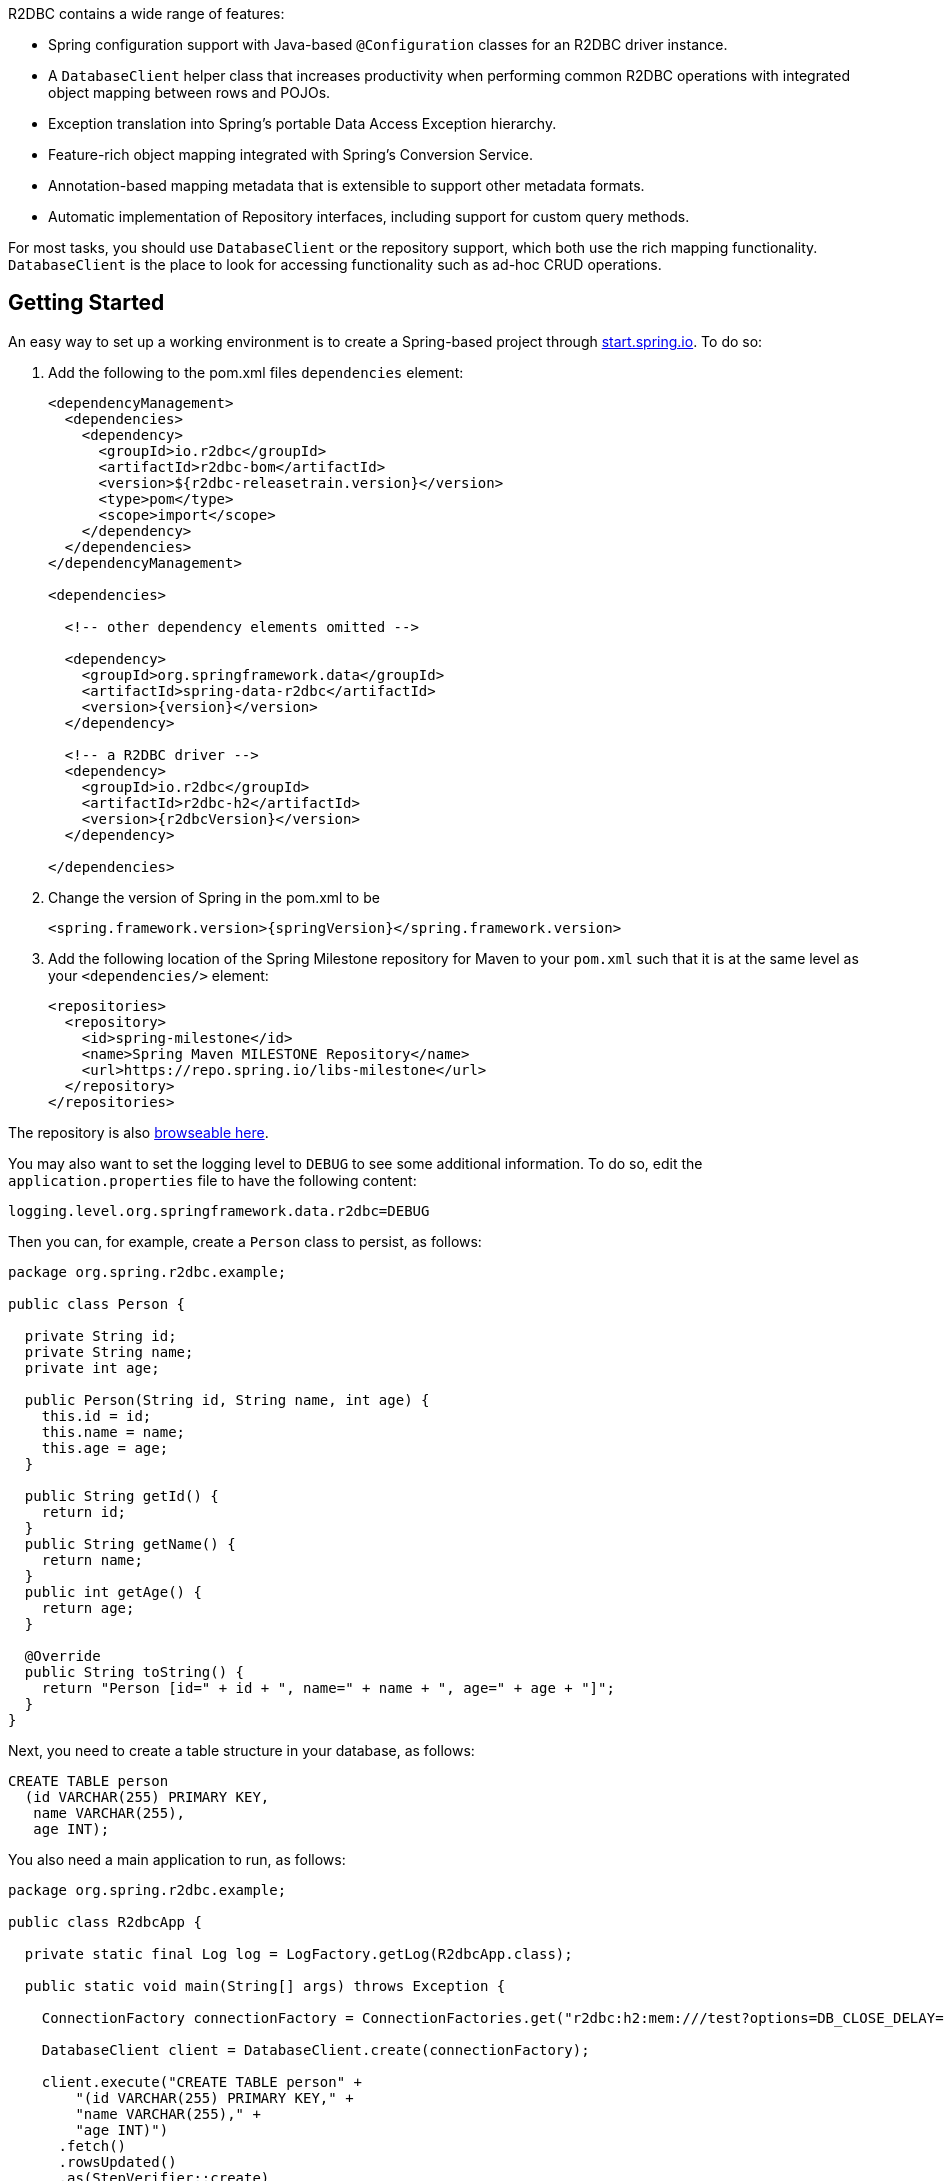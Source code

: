 R2DBC contains a wide range of features:

* Spring configuration support with Java-based `@Configuration` classes  for an R2DBC driver instance.
* A `DatabaseClient` helper class that increases productivity when performing common R2DBC operations with integrated object mapping between rows and POJOs.
* Exception translation into Spring's portable Data Access Exception hierarchy.
* Feature-rich object mapping integrated with Spring's Conversion Service.
* Annotation-based mapping metadata that is extensible to support other metadata formats.
* Automatic implementation of Repository interfaces, including support for custom query methods.

For most tasks, you should use `DatabaseClient` or the repository support, which both use the rich mapping functionality.
`DatabaseClient` is the place to look for accessing functionality such as ad-hoc CRUD operations.

[[r2dbc.getting-started]]
== Getting Started

An easy way to set up a working environment is to create a Spring-based project through https://start.spring.io[start.spring.io].
To do so:

. Add the following to the pom.xml files `dependencies` element:
+
====
[source,xml,subs="+attributes"]
----
<dependencyManagement>
  <dependencies>
    <dependency>
      <groupId>io.r2dbc</groupId>
      <artifactId>r2dbc-bom</artifactId>
      <version>${r2dbc-releasetrain.version}</version>
      <type>pom</type>
      <scope>import</scope>
    </dependency>
  </dependencies>
</dependencyManagement>

<dependencies>

  <!-- other dependency elements omitted -->

  <dependency>
    <groupId>org.springframework.data</groupId>
    <artifactId>spring-data-r2dbc</artifactId>
    <version>{version}</version>
  </dependency>

  <!-- a R2DBC driver -->
  <dependency>
    <groupId>io.r2dbc</groupId>
    <artifactId>r2dbc-h2</artifactId>
    <version>{r2dbcVersion}</version>
  </dependency>

</dependencies>
----
====

. Change the version of Spring in the pom.xml to be
+
====
[source,xml,subs="+attributes"]
----
<spring.framework.version>{springVersion}</spring.framework.version>
----
====

. Add the following location of the Spring Milestone repository for Maven to your `pom.xml` such that it is at the same level as your `<dependencies/>` element:
+
====
[source,xml]
----
<repositories>
  <repository>
    <id>spring-milestone</id>
    <name>Spring Maven MILESTONE Repository</name>
    <url>https://repo.spring.io/libs-milestone</url>
  </repository>
</repositories>
----
====

The repository is also https://repo.spring.io/milestone/org/springframework/data/[browseable here].

You may also want to set the logging level to `DEBUG` to see some additional information. To do so, edit the `application.properties` file to have the following content:

====
[source]
----
logging.level.org.springframework.data.r2dbc=DEBUG
----
====

Then you can, for example, create a `Person` class to persist, as follows:

====
[source,java]
----
package org.spring.r2dbc.example;

public class Person {

  private String id;
  private String name;
  private int age;

  public Person(String id, String name, int age) {
    this.id = id;
    this.name = name;
    this.age = age;
  }

  public String getId() {
    return id;
  }
  public String getName() {
    return name;
  }
  public int getAge() {
    return age;
  }

  @Override
  public String toString() {
    return "Person [id=" + id + ", name=" + name + ", age=" + age + "]";
  }
}
----
====

Next, you need to create a table structure in your database, as follows:

====
[source,sql]
----
CREATE TABLE person
  (id VARCHAR(255) PRIMARY KEY,
   name VARCHAR(255),
   age INT);
----
====

You also need a main application to run, as follows:

====
[source,java]
----
package org.spring.r2dbc.example;

public class R2dbcApp {

  private static final Log log = LogFactory.getLog(R2dbcApp.class);

  public static void main(String[] args) throws Exception {

    ConnectionFactory connectionFactory = ConnectionFactories.get("r2dbc:h2:mem:///test?options=DB_CLOSE_DELAY=-1;DB_CLOSE_ON_EXIT=FALSE");

    DatabaseClient client = DatabaseClient.create(connectionFactory);

    client.execute("CREATE TABLE person" +
        "(id VARCHAR(255) PRIMARY KEY," +
        "name VARCHAR(255)," +
        "age INT)")
      .fetch()
      .rowsUpdated()
      .as(StepVerifier::create)
      .expectNextCount(1)
      .verifyComplete();

    client.insert()
      .into(Person.class)
      .using(new Person("joe", "Joe", 34))
      .then()
      .as(StepVerifier::create)
      .verifyComplete();

    client.select()
      .from(Person.class)
      .fetch()
      .first()
      .doOnNext(it -> log.info(it))
      .as(StepVerifier::create)
      .expectNextCount(1)
      .verifyComplete();
  }
}
----
====

When you run the main program, the preceding examples produce output similar to the following:

====
[source]
----
2018-11-28 10:47:03,893 DEBUG ata.r2dbc.function.DefaultDatabaseClient: 310 - Executing SQL statement [CREATE TABLE person
  (id VARCHAR(255) PRIMARY KEY,
   name VARCHAR(255),
   age INT)]
2018-11-28 10:47:04,074 DEBUG ata.r2dbc.function.DefaultDatabaseClient: 908 - Executing SQL statement [INSERT INTO person (id, name, age) VALUES($1, $2, $3)]
2018-11-28 10:47:04,092 DEBUG ata.r2dbc.function.DefaultDatabaseClient: 575 - Executing SQL statement [SELECT id, name, age FROM person]
2018-11-28 10:47:04,436  INFO        org.spring.r2dbc.example.R2dbcApp:  43 - Person [id='joe', name='Joe', age=34]
----
====

Even in this simple example, there are few things to notice:

* You can create an instance of the central helper class in Spring Data R2DBC (<<r2dbc.datbaseclient,`DatabaseClient`>>) by using a standard `io.r2dbc.spi.ConnectionFactory` object.
* The mapper works against standard POJO objects without the need for any additional metadata (though you can, optionally, provide that information -- see <<mapping-chapter,here>>.).
* Mapping conventions can use field access. Notice that the `Person` class has only getters.
* If the constructor argument names match the column names of the stored row, they are used to instantiate the object.

[[r2dbc.examples-repo]]
== Examples Repository

There is a https://github.com/spring-projects/spring-data-examples[GitHub repository with several examples] that you can download and play around with to get a feel for how the library works.

[[r2dbc.connecting]]
== Connecting to a Relational Database with Spring

One of the first tasks when using relational databases and Spring is to create a `io.r2dbc.spi.ConnectionFactory` object by using the IoC container.

[[r2dbc.connectionfactory]]
=== Registering a `ConnectionFactory` Instance using Java-based Metadata

The following example shows an example of using Java-based bean metadata to register an instance of `io.r2dbc.spi.ConnectionFactory`:

.Registering a `io.r2dbc.spi.ConnectionFactory` object using Java-based bean metadata
====
[source,java]
----
@Configuration
public class ApplicationConfiguration extends AbstractR2dbcConfiguration {

  @Override
  @Bean
  public ConnectionFactory connectionFactory() {
    return …;
  }
}
----
====

This approach lets you use the standard `io.r2dbc.spi.ConnectionFactory` instance, with the container using Spring's `AbstractR2dbcConfiguration`. As compared to registering a `ConnectionFactory` instance directly, the configuration support has the added advantage of also providing the container with an `ExceptionTranslator` implementation that translates R2DBC exceptions to exceptions in Spring's portable `DataAccessException` hierarchy for data access classes annotated with the `@Repository` annotation. This hierarchy and the use of `@Repository` is described in {spring-framework-ref}/data-access.html[Spring's DAO support features].

`AbstractR2dbcConfiguration` also registers `DatabaseClient`, which is required for database interaction and for Repository implementation.

[[r2dbc.drivers]]
=== R2DBC Drivers

Spring Data R2DBC supports drivers through R2DBC's pluggable SPI mechanism. You can use any driver that implements the R2DBC spec with Spring Data R2DBC.
R2DBC is a relatively young initiative that gains significance by maturing through adoption.
As of this writing, the following drivers are available:

* https://github.com/r2dbc/r2dbc-postgresql[Postgres] (`io.r2dbc:r2dbc-postgresql`)
* https://github.com/r2dbc/r2dbc-h2[H2] (`io.r2dbc:r2dbc-h2`)
* https://github.com/r2dbc/r2dbc-mssql[Microsoft SQL Server] (`io.r2dbc:r2dbc-mssql`)
* https://github.com/jasync-sql/jasync-sql[jasync-sql MySQL] (`com.github.jasync-sql:jasync-r2dbc-mysql`)

Spring Data R2DBC reacts to database specifics by inspecting the `ConnectionFactory` and selects the appropriate database dialect accordingly.
You can configure your own {spring-data-r2dbc-javadoc}/api/org/springframework/data/r2dbc/dialect/R2dbcDialect.html[`R2dbcDialect`] if the driver you use is not yet known to Spring Data R2DBC.

TIP: Dialects are resolved by {spring-data-r2dbc-javadoc}/org/springframework/data/r2dbc/dialect/DialectResolver.html[`DialectResolver`] from a `ConnectionFactory`, typically by inspecting `ConnectionFactoryMetadata`.
 +
You can let Spring auto-discover your `R2dbcDialect` by registering a class that implements `org.springframework.data.r2dbc.dialect.DialectResolver$R2dbcDialectProvider` through `META-INF/spring.factories`.
`DialectResolver` discovers dialect provider implementations from the class path using Spring's `SpringFactoriesLoader`.
